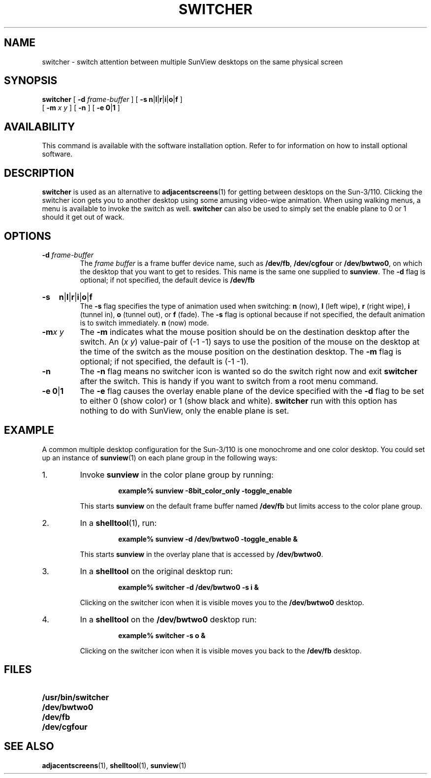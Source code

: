 .\" @(#)switcher.1 1.1 92/07/30 SMI;
.TH SWITCHER 1 "18 February 1988"
.SH NAME
switcher \- switch attention between multiple SunView desktops on the same physical screen
.SH SYNOPSIS
.B switcher
[
.B \-d
.I frame-buffer
] [
.BR \-s
.BR n \||\|\c
.BR l \||\|\c
.BR r \||\|\c
.BR i \||\|\c
.BR o \||\|\c
.B f
]
.if n .ti +0.5i
[
.B \-m
.I x y
] [
.B \-n
] [
.B \-e
.BR 0 \||\|\c
.B 1
]
.SH AVAILABILITY
.LP
This command is available with the
.TX SVBG 
software installation option.  Refer to
.TX INSTALL
for information on how to install optional software.
.SH DESCRIPTION
.IX  switcher  ""  "\fLswitcher\fP"
.IX  "window management"  "switcher utility"  ""  "\fLswitcher\fP utility"
.LP
.B switcher
is used as an alternative to
.BR adjacentscreens (1)
for getting between desktops on the Sun-3/110.
Clicking the switcher icon
gets you to another desktop using some amusing video-wipe animation.
When using walking menus, a menu is available to invoke the switch as well.
.B switcher
can also be used to simply set the enable
plane
to 0 or 1 should it get out of wack.
.LP
.SH OPTIONS
.TP
.BI \-d " frame-buffer"
The
.I frame buffer
is a frame buffer device name, such as
.BR /dev/fb ,
.B /dev/cgfour
or
.BR /dev/bwtwo0 ,
on which the desktop that you
want to get to resides.  This name is the same one supplied to
.BR sunview .
The
.B \-d
flag is optional; if not specified,
the default device is
.B /dev/fb
.
.HP
.B \-s
.BR n \||\|\c
.BR l \||\|\c
.BR r \||\|\c
.BR i \||\|\c
.BR o \||\|\c
.B f
.br
The
.B \-s
flag specifies the type of animation used when switching:
.B n
(now),
.B l
(left wipe),
.B r
(right  wipe),
.B i
(tunnel in),
.B o
(tunnel out),
or
.B f
(fade).
The
.B \-s
flag is optional because if not specified,
the default animation is to switch immediately.
.B n
(now) mode.
.TP
.BI \-m "x y"
The
.B \-m
indicates what the mouse position should be on the
destination desktop after the switch.
An
.RI ( x
.IR y )
value-pair of (\-1 \-1) says to use the position
of the mouse on the desktop at the time of the switch as the mouse
position on the destination desktop.
The
.B \-m
flag is optional; if not specified,
the default is (\-1 \-1).
.TP
.B \-n
The
.B \-n
flag
means no switcher icon is wanted so do the switch right now and exit
.B switcher
after the switch.  This is handy if you want to
switch
from a root menu command.
.TP
.BR "\-e 0" \||\| 1
The
.B \-e
flag causes the overlay enable plane of the device specified
with the
.B -d
flag to be set to either 0 (show color) or
1 (show black and white).
.B switcher
run with this option has
nothing to do with SunView, only the enable plane is set.
.LP
.SH EXAMPLE
.LP
A common multiple desktop configuration
for the Sun-3/110 is one monochrome
and one color desktop.   You could set up an instance of
.BR sunview (1)
on each plane group in the following ways:
.TP
1.
Invoke
.B sunview
in the color plane group by running:
.RS
.IP
.B "example% sunview \-8bit_color_only \-toggle_enable"
.RE
.IP
This starts
.B sunview
on the default frame buffer named
.B /dev/fb
but limits access to the color plane
group.
.TP
2.
In a
.BR shelltool (1),
run:
.RS
.IP
.B "example% sunview \-d /dev/bwtwo0 \-toggle_enable &"
.RE
.IP
This starts
.B sunview
in the overlay plane that is accessed by
.BR /dev/bwtwo0 .
.br
.ne 5
.TP
3.
In a
.B shelltool
on the original desktop run:
.RS
.IP
.B "example% switcher \-d /dev/bwtwo0 \-s i &"
.RE
.IP
Clicking on the switcher icon when it is visible moves you to the
.B /dev/bwtwo0
desktop.
.br
.ne 5
.TP
4.
In a
.B shelltool
on the
.B /dev/bwtwo0
desktop run:
.RS
.IP
.B example% switcher \-s o &
.RE
.IP
Clicking on the switcher icon when it is
visible moves you back to the
.B /dev/fb
desktop.
.SH FILES
.PD 0
.TP 20
.B /usr/bin/switcher
.TP
.B /dev/bwtwo0
.TP
.B /dev/fb
.TP
.B /dev/cgfour
.PD
.SH "SEE ALSO"
.BR adjacentscreens (1),
.BR shelltool (1),
.BR sunview (1)
